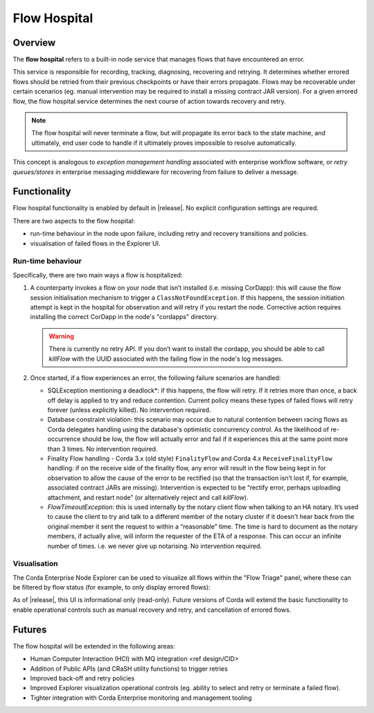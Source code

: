 Flow Hospital
=============

Overview
--------

The **flow hospital** refers to a built-in node service that manages flows that have encountered an error.

This service is responsible for recording, tracking, diagnosing, recovering and retrying. It determines whether errored flows should be retried
from their previous checkpoints or have their errors propagate. Flows may be recoverable under certain scenarios (eg. manual intervention
may be required to install a missing contract JAR version). For a given errored flow, the flow hospital service determines the next course of
action towards recovery and retry.

.. note:: The flow hospital will never terminate a flow, but will propagate its error back to the state machine, and ultimately, end user code to handle
   if it ultimately proves impossible to resolve automatically.

This concept is analogous to *exception management handling* associated with enterprise workflow software, or
*retry queues/stores* in enterprise messaging middleware for recovering from failure to deliver a message.

Functionality
-------------

Flow hospital functionality is enabled by default in |release|. No explicit configuration settings are required.

There are two aspects to the flow hospital:

- run-time behaviour in the node upon failure, including retry and recovery transitions and policies.
- visualisation of failed flows in the Explorer UI.

.. _flow-hospital-runtime:

Run-time behaviour
~~~~~~~~~~~~~~~~~~

Specifically, there are two main ways a flow is hospitalized:

1. A counterparty invokes a flow on your node that isn’t installed (i.e. missing CorDapp):
   this will cause the flow session initialisation mechanism to trigger a ``ClassNotFoundException``.
   If this happens, the session initiation attempt is kept in the hospital for observation and will retry if you restart the node.
   Corrective action requires installing the correct CorDapp in the node's "cordapps" directory.

   .. warning:: There is currently no retry API. If you don’t want to install the cordapp, you should be able to call `killFlow` with the UUID
      associated with the failing flow in the node's log messages.

2. Once started, if a flow experiences an error, the following failure scenarios are handled:

   * SQLException mentioning a deadlock*:
     if this happens, the flow will retry. If it retries more than once, a back off delay is applied to try and reduce contention.
     Current policy means these types of failed flows will retry forever (unless explicitly killed).  No intervention required.

   * Database constraint violation:
     this scenario may occur due to natural contention between racing flows as Corda delegates handling using the database's optimistic concurrency control.
     As the likelihood of re-occurrence should be low, the flow will actually error and fail if it experiences this at the same point more than 3 times. No intervention required.

   * Finality Flow handling - Corda 3.x (old style) ``FinalityFlow`` and Corda 4.x ``ReceiveFinalityFlow`` handling:
     if on the receive side of the finality flow, any error will result in the flow being kept in for observation to allow the cause of the
     error to be rectified (so that the transaction isn’t lost if, for example, associated contract JARs are missing).
     Intervention is expected to be “rectify error, perhaps uploading attachment, and restart node” (or alternatively reject and call `killFlow`).

   * `FlowTimeoutException`:
     this is used internally by the notary client flow when talking to an HA notary.  It’s used to cause the client to try and talk to a different
     member of the notary cluster if it doesn't hear back from the original member it sent the request to within a “reasonable” time.
     The time is hard to document as the notary members, if actually alive, will inform the requester of the ETA of a response.
     This can occur an infinite number of times.  i.e. we never give up notarising.  No intervention required.

.. _flow-hospital-visualisation:

Visualisation
~~~~~~~~~~~~~

The Corda Enterprise Node Explorer can be used to visualize all flows within the "Flow Triage" panel, where these can be filtered by flow
status (for example, to only display errored flows):

.. image:: resources/explorer/flowTriageView.png

As of |release|, this UI is informational only (read-only). Future versions of Corda will extend the basic functionality to enable
operational controls such as manual recovery and retry, and cancellation of errored flows.

Futures
-------

The flow hospital will be extended in the following areas:

- Human Computer Interaction (HCI) with MQ integration <ref design/CID>
- Addition of Public APIs (and CRaSH utility functions) to trigger retries
- Improved back-off and retry policies
- Improved Explorer visualization operational controls (eg. ability to select and retry or terminate a failed flow).
- Tighter integration with Corda Enterprise monitoring and management tooling



